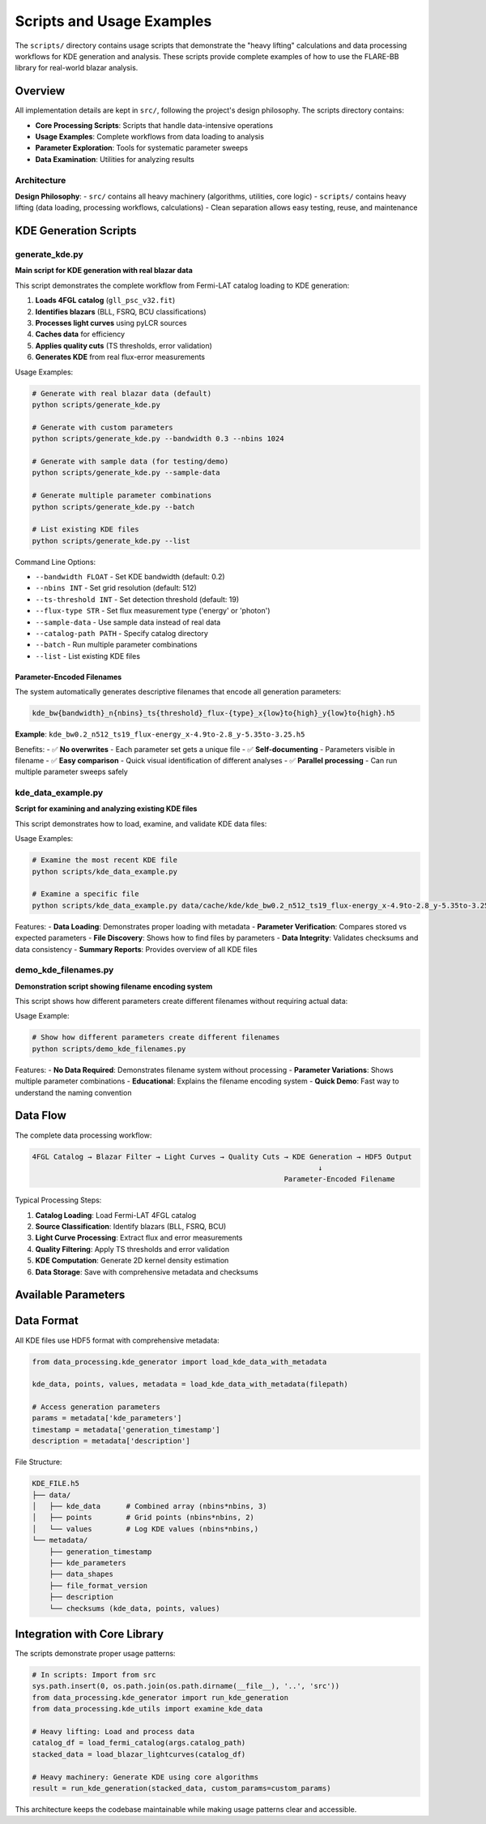 Scripts and Usage Examples
==========================

The ``scripts/`` directory contains usage scripts that demonstrate the "heavy lifting" calculations
and data processing workflows for KDE generation and analysis. These scripts provide complete examples
of how to use the FLARE-BB library for real-world blazar analysis.

Overview
--------

All implementation details are kept in ``src/``, following the project's design philosophy.
The scripts directory contains:

* **Core Processing Scripts**: Scripts that handle data-intensive operations
* **Usage Examples**: Complete workflows from data loading to analysis
* **Parameter Exploration**: Tools for systematic parameter sweeps
* **Data Examination**: Utilities for analyzing results

Architecture
~~~~~~~~~~~~

**Design Philosophy**:
- ``src/`` contains all heavy machinery (algorithms, utilities, core logic)
- ``scripts/`` contains heavy lifting (data loading, processing workflows, calculations)
- Clean separation allows easy testing, reuse, and maintenance

KDE Generation Scripts
----------------------

generate_kde.py
~~~~~~~~~~~~~~~

**Main script for KDE generation with real blazar data**

This script demonstrates the complete workflow from Fermi-LAT catalog loading to KDE generation:

1. **Loads 4FGL catalog** (``gll_psc_v32.fit``)
2. **Identifies blazars** (BLL, FSRQ, BCU classifications)
3. **Processes light curves** using pyLCR sources
4. **Caches data** for efficiency
5. **Applies quality cuts** (TS thresholds, error validation)
6. **Generates KDE** from real flux-error measurements

Usage Examples:

.. code-block:: bash

   # Generate with real blazar data (default)
   python scripts/generate_kde.py

   # Generate with custom parameters
   python scripts/generate_kde.py --bandwidth 0.3 --nbins 1024

   # Generate with sample data (for testing/demo)
   python scripts/generate_kde.py --sample-data

   # Generate multiple parameter combinations
   python scripts/generate_kde.py --batch

   # List existing KDE files
   python scripts/generate_kde.py --list

Command Line Options:

* ``--bandwidth FLOAT`` - Set KDE bandwidth (default: 0.2)
* ``--nbins INT`` - Set grid resolution (default: 512)
* ``--ts-threshold INT`` - Set detection threshold (default: 19)
* ``--flux-type STR`` - Set flux measurement type ('energy' or 'photon')
* ``--sample-data`` - Use sample data instead of real data
* ``--catalog-path PATH`` - Specify catalog directory
* ``--batch`` - Run multiple parameter combinations
* ``--list`` - List existing KDE files

Parameter-Encoded Filenames
^^^^^^^^^^^^^^^^^^^^^^^^^^^

The system automatically generates descriptive filenames that encode all generation parameters:

.. code-block:: text

   kde_bw{bandwidth}_n{nbins}_ts{threshold}_flux-{type}_x{low}to{high}_y{low}to{high}.h5

**Example**: ``kde_bw0.2_n512_ts19_flux-energy_x-4.9to-2.8_y-5.35to-3.25.h5``

Benefits:
- ✅ **No overwrites** - Each parameter set gets a unique file
- ✅ **Self-documenting** - Parameters visible in filename
- ✅ **Easy comparison** - Quick visual identification of different analyses
- ✅ **Parallel processing** - Can run multiple parameter sweeps safely

kde_data_example.py
~~~~~~~~~~~~~~~~~~~

**Script for examining and analyzing existing KDE files**

This script demonstrates how to load, examine, and validate KDE data files:

Usage Examples:

.. code-block:: bash

   # Examine the most recent KDE file
   python scripts/kde_data_example.py

   # Examine a specific file
   python scripts/kde_data_example.py data/cache/kde/kde_bw0.2_n512_ts19_flux-energy_x-4.9to-2.8_y-5.35to-3.25.h5

Features:
- **Data Loading**: Demonstrates proper loading with metadata
- **Parameter Verification**: Compares stored vs expected parameters
- **File Discovery**: Shows how to find files by parameters
- **Data Integrity**: Validates checksums and data consistency
- **Summary Reports**: Provides overview of all KDE files

demo_kde_filenames.py
~~~~~~~~~~~~~~~~~~~~~

**Demonstration script showing filename encoding system**

This script shows how different parameters create different filenames without requiring actual data:

Usage Example:

.. code-block:: bash

   # Show how different parameters create different filenames
   python scripts/demo_kde_filenames.py

Features:
- **No Data Required**: Demonstrates filename system without processing
- **Parameter Variations**: Shows multiple parameter combinations
- **Educational**: Explains the filename encoding system
- **Quick Demo**: Fast way to understand the naming convention

Data Flow
---------

The complete data processing workflow:

.. code-block:: text

   4FGL Catalog → Blazar Filter → Light Curves → Quality Cuts → KDE Generation → HDF5 Output
                                                                      ↓
                                                              Parameter-Encoded Filename

Typical Processing Steps:

1. **Catalog Loading**: Load Fermi-LAT 4FGL catalog
2. **Source Classification**: Identify blazars (BLL, FSRQ, BCU)
3. **Light Curve Processing**: Extract flux and error measurements
4. **Quality Filtering**: Apply TS thresholds and error validation
5. **KDE Computation**: Generate 2D kernel density estimation
6. **Data Storage**: Save with comprehensive metadata and checksums

Available Parameters
--------------------

==============  ===========================  =======  ==================
Parameter       Description                  Default  Example Values
==============  ===========================  =======  ==================
``bandwidth``   KDE smoothing bandwidth      0.2      0.1, 0.15, 0.3
``nbins``       Grid resolution per dim      512      256, 1024, 2048
``ts_threshold`` Detection significance      19       16, 25, 30
``flux_type``   Type of flux measurement     'energy' 'energy', 'photon'
``x_low``       Log flux range (low)         -4.9     Custom ranges
``x_high``      Log flux range (high)        -2.8     Custom ranges
``y_low``       Log error range (low)        -5.35    Custom ranges
``y_high``      Log error range (high)       -3.25    Custom ranges
==============  ===========================  =======  ==================

Data Format
-----------

All KDE files use HDF5 format with comprehensive metadata:

.. code-block:: python

   from data_processing.kde_generator import load_kde_data_with_metadata

   kde_data, points, values, metadata = load_kde_data_with_metadata(filepath)

   # Access generation parameters
   params = metadata['kde_parameters']
   timestamp = metadata['generation_timestamp']
   description = metadata['description']

File Structure:

.. code-block:: text

   KDE_FILE.h5
   ├── data/
   │   ├── kde_data      # Combined array (nbins*nbins, 3)
   │   ├── points        # Grid points (nbins*nbins, 2)
   │   └── values        # Log KDE values (nbins*nbins,)
   └── metadata/
       ├── generation_timestamp
       ├── kde_parameters
       ├── data_shapes
       ├── file_format_version
       ├── description
       └── checksums (kde_data, points, values)

Integration with Core Library
-----------------------------

The scripts demonstrate proper usage patterns:

.. code-block:: python

   # In scripts: Import from src
   sys.path.insert(0, os.path.join(os.path.dirname(__file__), '..', 'src'))
   from data_processing.kde_generator import run_kde_generation
   from data_processing.kde_utils import examine_kde_data

   # Heavy lifting: Load and process data
   catalog_df = load_fermi_catalog(args.catalog_path)
   stacked_data = load_blazar_lightcurves(catalog_df)

   # Heavy machinery: Generate KDE using core algorithms
   result = run_kde_generation(stacked_data, custom_params=custom_params)

This architecture keeps the codebase maintainable while making usage patterns clear and accessible.
